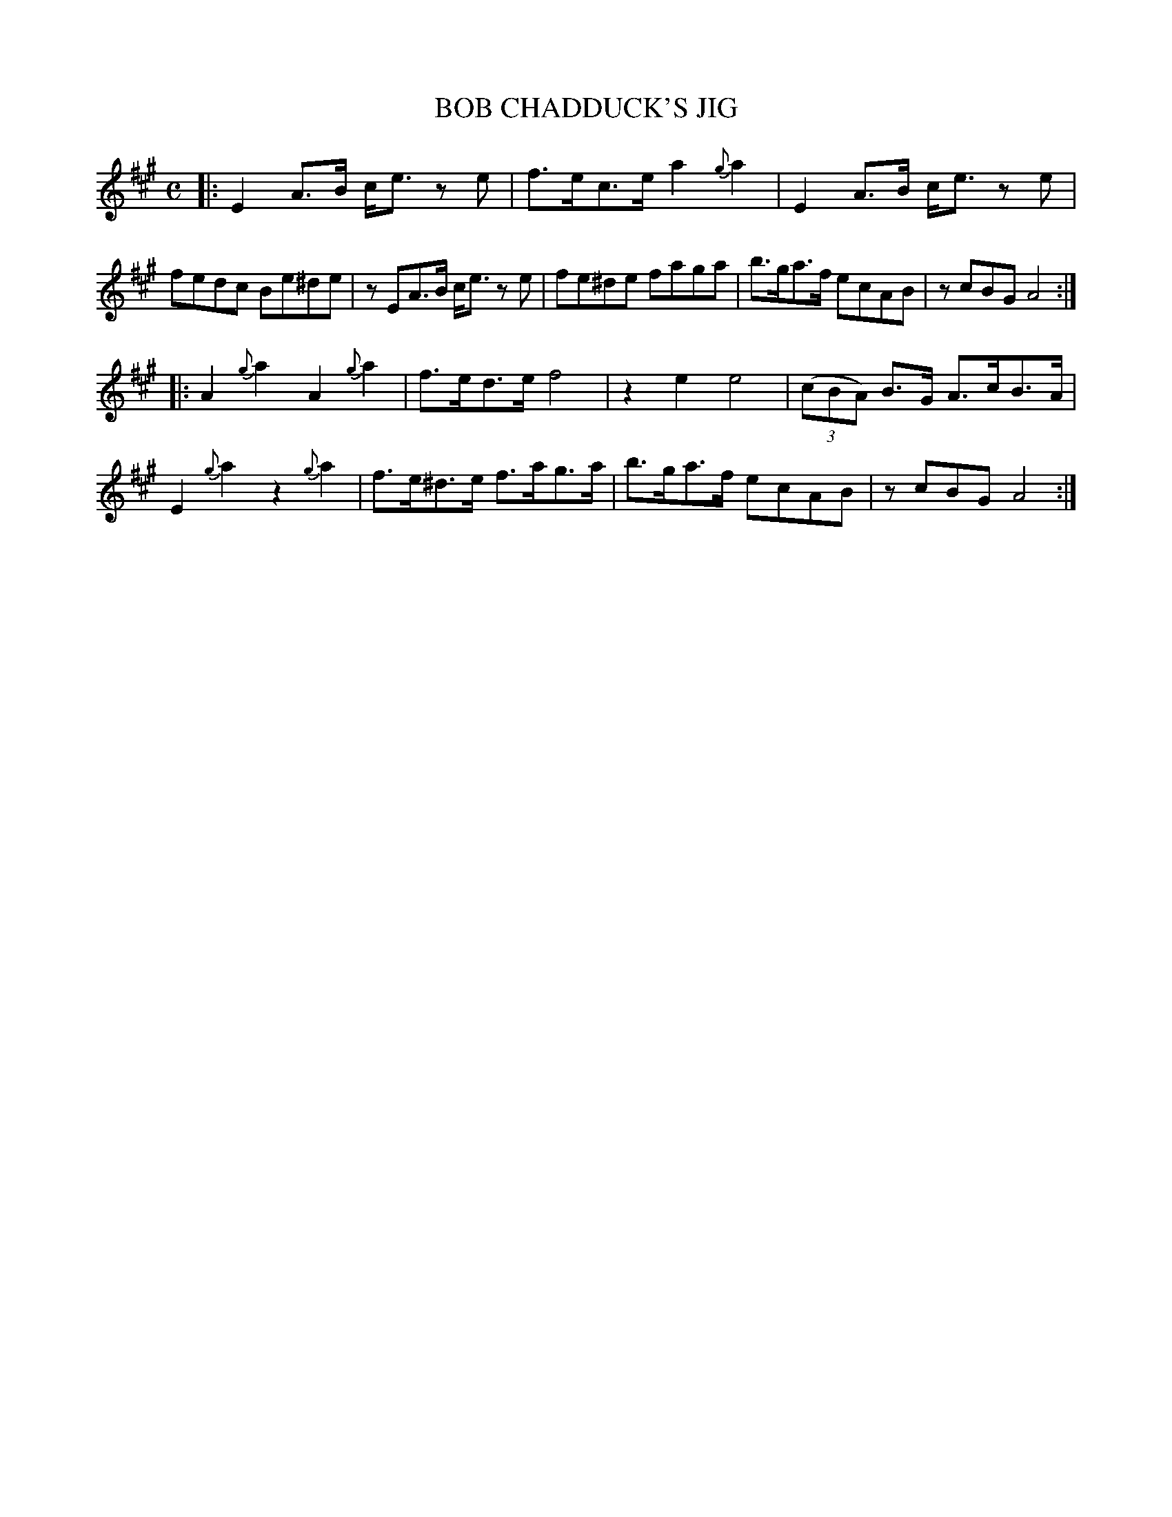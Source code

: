 X: 2424
T: BOB CHADDUCK'S JIG
%R: hornpipe
B: James Kerr "Merry Melodies" v.2 p.48 #424
Z: 2016 John Chambers <jc:trillian.mit.edu>
M: C
L: 1/8
K: A
%%slurgraces yes
%%graceslurs yes
|:\
E2 A>B c<e ze | f>ec>e a2{g}a2 |\
E2 A>B c<e ze | fedc Be^de |\
zEA>B c<e ze | fe^de faga |\
b>ga>f ecAB | zcBG A4 :|
|:\
A2{g}a2 A2{g}a2 | f>ed>e f4 |\
z2e2 e4 | (3(cBA) B>G A>cB>A |\
E2{g}a2 z2{g}a2 | f>e^d>e f>ag>a |\
b>ga>f ecAB | zcBG A4 :|
